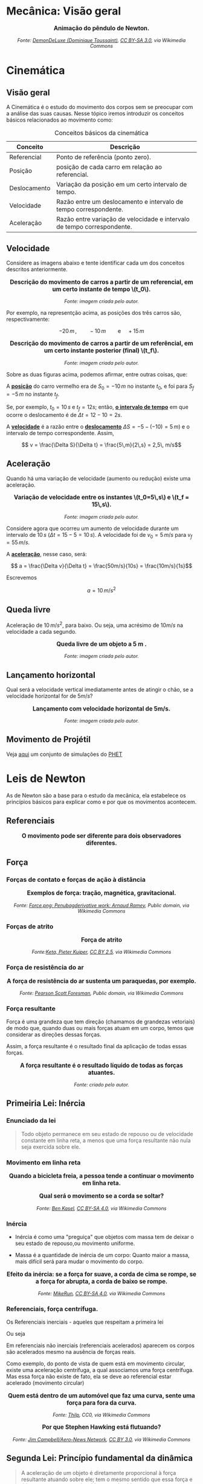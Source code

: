 #+OPTIONS: toc:t

* Mecânica: Visão geral

#+BEGIN_EXPORT html
<div style="text-align:center; max-width:700px; margin:auto;">
  <p style="font-weight:bold; font-size:1.1em;">
    Animação do pêndulo de Newton.
  </p>
  <img src="https://upload.wikimedia.org/wikipedia/commons/e/e8/Newtons_cradle_animation_book.gif"
       alt="Animação do pêndulo de Newton"
       style="width:100%; height:auto;">
  <p style="font-style:italic; font-size:0.9em;">
    Fonte: <a href="https://commons.wikimedia.org/wiki/File:Foucault_pendulum_animated.gif">DemonDeLuxe (Dominique Toussaint)</a>, <a href="http://creativecommons.org/licenses/by-sa/3.0/">CC BY-SA 3.0</a>, via Wikimedia Commons
  </p>
</div>
#+END_EXPORT



* Cinemática

** Visão geral

A Cinemática é o estudo do movimento dos corpos sem se preocupar com a
análise das suas causas. Nesse tópico iremos introduzir os conceitos
básicos relacionados ao movimento como:


#+CAPTION: Conceitos básicos da cinemática
#+ATTR_HTML: :align center
| Conceito     | Descrição                                                               |
|--------------+-------------------------------------------------------------------------|
| Referencial  | Ponto de referência (ponto zero).                                       |
| Posição      | posição de cada carro em relação ao referencial.                        |
| Deslocamento | Variação da posição em um certo intervalo de tempo.                     |
| Velocidade   | Razão entre um deslocamento e intervalo de tempo correspondente.        |
| Aceleração   | Razão entre variação de velocidade e intervalo de tempo correspondente. |


** Velocidade

Considere as imagens abaixo e tente identificar cada um dos conceitos
descritos anteriormente.

#+BEGIN_EXPORT html
<div style="text-align:center; max-width:700px; margin:auto;">
  <p style="font-weight:bold; font-size:1.1em;">
    Descrição do movimento de carros a partir de um referencial, em um certo instante de tempo \(t_0\).
  </p>
  <img src="./pictures/kinematics-1.png"
       alt="Descrição do movimento de carros"
       style="width:100%; height:auto;">
  <p style="font-style:italic; font-size:0.9em;">
    Fonte: imagem criada pelo autor.
  </p>
</div>
#+END_EXPORT

Por exemplo, na representção acima, as posições dos três carros são,
respectivamente:

\[ -20 \, m \,, \qquad -10 \, m \qquad \text{e} \quad +15\,m\]


#+BEGIN_EXPORT html
<div style="text-align:center; max-width:700px; margin:auto;">
  <p style="font-weight:bold; font-size:1.1em;">
  Descrição do movimento de carros a partir de um referêncial, em um certo instante posterior (final) \(t_f\).
  </p>
  <img src="./pictures/kinematics-2.png"
       alt="Descrição do movimento de carros -2"
       style="width:100%; height:auto;">
  <p style="font-style:italic; font-size:0.9em;">
    Fonte: imagem criada pelo autor.
  </p>
</div>
#+END_EXPORT

Sobre as duas figuras acima, podemos afirmar, entre outras coisas, que: 

A _*posição*_ do carro vermelho era de \(S_0=-10\,m\) no instante \(t_0\), e
foi para \(S_f = -5\,m\) no instante \(t_f\).

Se, por exemplo, \(t_0 = 10\,s\) e \(t_f=12 s\); então, _*o intervalo de
tempo*_ em que ocorre o deslocamento é de \(\Delta t =12-10 =2s\).

A _*velocidade*_ é a razão entre o _*deslocamento*_ \(\Delta S = -5 -(-10) =
5\, m)\)  e o intervalo de tempo correspondente. Assim,

\[ v = \frac{\Delta S}{\Delta t} = \frac{5\,m}{2\,s} = 2,5\, m/s\] 


** Aceleração

Quando há uma variação de velocidade (aumento ou redução) existe uma aceleração.



#+BEGIN_EXPORT html
<div style="text-align:center; max-width:700px; margin:auto;">
  <p style="font-weight:bold; font-size:1.1em;">
    Variação de velocidade entre os instantes \(t_0=5\,s\) e \(t_f = 15\,s\).
  </p>
  <img src="./pictures/kinematics-3.png"
       alt="Descrição do movimento de carros -3"
       style="width:100%; height:auto;">
  <p style="font-style:italic; font-size:0.9em;">
    Fonte: imagem criada pelo autor.
  </p>
</div>
#+END_EXPORT


Considere agora que ocorreu um aumento de velocidade durante um
intervalo de \(10 \, s\) (\(\Delta t = 15 - 5 = 10\,s\)). A velocidade
foi de \(v_0 = 5\,m/s\) para \(v_f=55\,m/s\).

A _*aceleração*_, nesse caso, será:

\[ a = \frac{\Delta v}{\Delta t} = \frac{50m/s}{10s} = \frac{10m/s}{1s}\]

Escrevemos

\[ a = 10\,m/s^2 \]



** Queda livre

Aceleração de \(10\,m/s^2\), para baixo. Ou seja, uma acrésimo de
\(10m/s\) na velocidade a cada segundo.

#+BEGIN_EXPORT html
<div style="text-align:center; max-width:700px; margin:auto;">
  <p style="font-weight:bold; font-size:1.1em;">
    Queda livre de um objeto a 5 m .
  </p>
  <img src="./pictures/queda_livre_sombra.gif"
       alt="queda-livre"
       style="width:80%; height:auto;">
  <p style="font-style:italic; font-size:0.9em;">
    Fonte: imagem criada pelo autor.
  </p>
</div>
#+END_EXPORT




** Lançamento horizontal

Qual será a velocidade vertical imediatamente antes de atingir o chão,
se a velocidade horizontal for de \(5m/s\)?


#+BEGIN_EXPORT html
<div style="text-align:center; max-width:700px; margin:auto;">
  <p style="font-weight:bold; font-size:1.1em;">
   Lançamento com velocidade horizontal de 5m/s.
  </p>
  <img src="./pictures/lancamento_horizontal_sombras.gif"
       alt="queda-livre"
       style="width:100%; height:auto;">
  <p style="font-style:italic; font-size:0.9em;">
    Fonte: imagem criada pelo autor.
  </p>
</div>
#+END_EXPORT






** Movimento de Projétil

Veja [[https://phet.colorado.edu/sims/html/projectile-motion/latest/projectile-motion_all.html?locale=pt_BR][aqui]] um conjunto de simulações do [[https://phet.colorado.edu/pt_BR][PHET]] 

* Leis de Newton

As de Newton são a base para o estudo da mecânica, ela estabelece os
princípios básicos para explicar como e por que os movimentos
acontecem.



** Referenciais

#+BEGIN_EXPORT html
<div style="text-align:center; max-width:700px; margin:auto;">
  <p style="font-weight:bold; font-size:1.1em;">
    O movimento pode ser diferente para dois observadores diferentes.
  </p>
  <img src="./pictures/th-3730462921.jpeg
       alt="queda-livre"
       style="width:100%; height:auto;">
  <p style="font-style:italic; font-size:0.9em;">
  </p>
</div>
#+END_EXPORT


** Força

*** Forças de contato e forças de ação à distância


#+BEGIN_EXPORT html
<div style="text-align:center; max-width:700px; margin:auto;">
  <p style="font-weight:bold; font-size:1.1em;">
    Exemplos de força: tração, magnética, gravitacional.
  </p>
  <img src="https://upload.wikimedia.org/wikipedia/commons/c/c3/Force_examples.svg"
       alt="exemplos de força 1"
       style="width:60%; height:auto;">
  <p style="font-style:italic; font-size:0.9em;">
  Fonte: <a href="https://commons.wikimedia.org/wiki/File:Force_examples.svg">Force.png: Penubagderivative work: Arnaud Ramey</a>, Public domain, via Wikimedia Commons
  </p>
</div>
#+END_EXPORT

*** Forças de atrito

#+BEGIN_EXPORT html
<div style="text-align:center; max-width:700px; margin:auto;">
  <p style="font-weight:bold; font-size:1.1em;">
    Força de atrito
  </p>
  <img src="https://upload.wikimedia.org/wikipedia/commons/d/d9/Friction.svg"
       alt="força de atrito"
       style="width:60%; height:auto;">
  <p style="font-style:italic; font-size:0.9em;">
  Fonte:<a href="https://commons.wikimedia.org/wiki/File:Friction.svg">Keta, Pieter Kuiper</a>, <a href="https://creativecommons.org/licenses/by/2.5">CC BY 2.5</a>, via Wikimedia Commons
  </p>
</div>
#+END_EXPORT



*** Força de resistência do ar


#+BEGIN_EXPORT html
<div style="text-align:center; max-width:700px; margin:auto;">
  <p style="font-weight:bold; font-size:1.1em;">
    A força de resistência do ar sustenta um paraquedas, por exemplo.
  </p>
  <img src="https://upload.wikimedia.org/wikipedia/commons/a/a8/Parachute_%28PSF%29.png"
       alt="paraquedas"
       style="width:35%; height:auto;">
  <p style="font-style:italic; font-size:0.9em;">
  Fonte: <a href="https://commons.wikimedia.org/wiki/File:Parachute_(PSF).png">Pearson Scott Foresman</a>, Public domain, via Wikimedia Commons
  </p>
</div>
#+END_EXPORT


*** Força resultante

Força é uma grandeza que tem direção (chamamos de grandezas vetoriais)
de modo que, quando duas ou mais forças atuam em um corpo, temos que
considerar as direções dessas forças.

Assim, a força resultante é o resultado final da aplicação de todas
essas forças.

#+BEGIN_EXPORT html
<div style="text-align:center; max-width:700px; margin:auto;">
  <p style="font-weight:bold; font-size:1.1em;">
    A força resultante é o resultado líquido de todas as forças atuantes. 
  </p>
  <img src="./pictures/forca-resultante.png"
       alt="força resultante"
       style="width:100%; height:auto;">
  <p style="font-style:italic; font-size:0.9em;">
Fonte: criado pelo autor.
  </p>
</div>
#+END_EXPORT

** Primeiria Lei: Inércia

*** Enunciado da lei

#+begin_quote
Todo objeto permanece em seu estado de repouso ou de velocidade constante em linha reta, a menos que uma força resultante não nula seja exercida sobre ele.
#+end_quote

*** Movimento em linha reta

#+BEGIN_EXPORT html
<div style="text-align:center; max-width:700px; margin:auto;">
  <p style="font-weight:bold; font-size:1.1em;">
    Quando a bicicleta freia, a pessoa tende a continuar o movimento em linha reta.
  </p>
  <img src="./pictures/primera_ley_de_n.png"
       alt="inercia-bicicletta"
       style="width:80%; height:auto;">
  <p style="font-style:italic; font-size:0.9em;">
  </p>
</div>
#+END_EXPORT



#+BEGIN_EXPORT html
<div style="text-align:center; max-width:700px; margin:auto;">
  <p style="font-weight:bold; font-size:1.1em;">
    Qual será o movimento se a corda se soltar?
  </p>
  <img src="https://upload.wikimedia.org/wikipedia/commons/6/66/Circular_motion_-_Newton_first_law.svg"
       alt="circular"
       style="width:50%; height:auto;">
  <p style="font-style:italic; font-size:0.9em;">
  Fonte: <a href="https://commons.wikimedia.org/wiki/File:Circular_motion_-_Newton_first_law.svg">Ben Kasel</a>, <a href="https://creativecommons.org/licenses/by-sa/4.0">CC BY-SA 4.0</a>, via Wikimedia Commons
  </p>
</div>
#+END_EXPORT



*** Inércia

- Inércia é como uma "preguiça" que objetos com massa tem de deixar o
  seu estado de repouso,ou movimento uniforme.

  
- Massa é a quantidade de inércia de um corpo:
  Quanto maior a massa, mais difícil será para mudar o movimento do corpo.



#+BEGIN_EXPORT html
<div style="text-align:center; max-width:700px; margin:auto;">
  <p style="font-weight:bold; font-size:1.1em;">
  Efeito da inércia: se a força for suave, a corda de cima se rompe, se a força for abrupta, a corda de baixo se rompe.
  </p>
  <img src="https://upload.wikimedia.org/wikipedia/commons/b/b0/Inertial-vs-gravitational-mass-experiment.svg"
       alt="inertia-string"
       style="width:50%; height:auto;">
  <p style="font-style:italic; font-size:0.9em;">
  Fonte: <a href="https://commons.wikimedia.org/wiki/File:Inertial-vs-gravitational-mass-experiment.svg">MikeRun</a>, <a href="https://creativecommons.org/licenses/by-sa/4.0">CC BY-SA 4.0</a>, via Wikimedia Commons
  </p>
</div>
#+END_EXPORT



*** Referenciais, força centrífuga.


Os Referenciais inerciais - aqueles que respeitam a primeira lei

  Ou seja

  Em referenciais não inerciais (referenciais acelerados) aparecem os
  corpos são acelerados mesmo na ausência de forças reais.

  Como exemplo, do ponto de vista de quem está em movimento circular,
  existe uma aceleração centrífuga, a qual associamos uma força
  centrífuga. Mas essa força não existe de fato, ela se deve ao
  referencial estar acelerado (movimento circular)


#+BEGIN_EXPORT html
<div style="text-align:center; max-width:700px; margin:auto;">
  <p style="font-weight:bold; font-size:1.1em;">
    Quem está dentro de um automóvel que faz uma curva, sente uma força para fora da curva.
  </p>
  <img src="https://upload.wikimedia.org/wikipedia/commons/c/c6/ForceCentrifugeDansUnVirage.png"
       alt="força-cetrífuga"
       style="width:50%; height:auto;">
  <p style="font-style:italic; font-size:0.9em;">
  Fonte: <a href="https://commons.wikimedia.org/wiki/File:ForceCentrifugeDansUnVirage.png">Thilp</a>, CC0, via Wikimedia Commons
  </p>
</div>
#+END_EXPORT






#+BEGIN_EXPORT html
<div style="text-align:center; max-width:700px; margin:auto;">
  <p style="font-weight:bold; font-size:1.1em;">
    Por que Stephen Hawking está flutuando?
  </p>
  <img src="https://upload.wikimedia.org/wikipedia/commons/0/08/Physicist_Stephen_Hawking_in_Zero_Gravity_NASA.jpg"
       alt="circular"
       style="width:70%; height:auto;">
  <p style="font-style:italic; font-size:0.9em;">
  Fonte: <a href="https://commons.wikimedia.org/wiki/File:Physicist_Stephen_Hawking_in_Zero_Gravity_NASA.jpg">Jim Campbell/Aero-News Network</a>, <a href="https://creativecommons.org/licenses/by/3.0">CC BY 3.0</a>, via Wikimedia Commons
  </p>
</div>
#+END_EXPORT





** Segunda Lei: Princípio fundamental da dinâmica

#+begin_quote
A aceleração de um objeto é diretamente proporcional à força resultante atuando sobre ele; tem o mesmo sentido que essa força e é inversamente proporcional à massa do objeto.
#+end_quote



\[a = \frac{F}{m}\]

** Terceira Lei: Ação-reação

#+begin_quote
Sempre que um objeto exerce uma força sobre outro objeto, este outro objeto exerce uma força igual e oposta sobre o primeiro.


Ou


Para cada força de ação existe sempre uma força de reação, de mesmo módulo e orientação oposta.
#+end_quote




#+BEGIN_EXPORT html
<div style="text-align:center; max-width:700px; margin:auto;">
  <p style="font-weight:bold; font-size:1.1em;">
  Par acção-reação quando uma pessoa empurra outra.
  </p>
  <img src="https://upload.wikimedia.org/wikipedia/commons/6/6d/Action-reaction-law.svg"
       alt="ação-reação1"
       style="width:50%; height:auto;">
  <p style="font-style:italic; font-size:0.9em;">
  Fonte: <a href="https://commons.wikimedia.org/wiki/File:Action-reaction-law.svg">MikeRun</a>, <a href="https://creativecommons.org/licenses/by-sa/4.0">CC BY-SA 4.0</a>, via Wikimedia Commons
  </p>
</div>
#+END_EXPORT

#+BEGIN_EXPORT html
<div style="text-align:center; max-width:700px; margin:auto;">
  <p style="font-weight:bold; font-size:1.1em;">
  Par acção-reação em forças de ação à distância, nesse exemplo, a força gravitacional.
  </p>
  <img src="https://upload.wikimedia.org/wikipedia/commons/3/3a/NewtonsLawGravitation.png"
       alt="ação-reação2-gravitacional"
       style="width:50%; height:auto;">
  <p style="font-style:italic; font-size:0.9em;">
  Fonte: <a href="https://commons.wikimedia.org/wiki/File:NewtonsLawGravitation.png">Svjo</a>, <a href="https://creativecommons.org/licenses/by-sa/4.0">CC BY-SA 4.0</a>, via Wikimedia Commons
  </p>
</div>
#+END_EXPORT


** Força peso

** Diagramas de força

** Aplicações

* Leis de Conservação: Energia, momento linear e momento angular

* Gravitação

* Mecânica dos Fluidos
A mecânica dos fluidos estuda o comportamento de líquidos e gases em repouso ou em movimento.

(Conteúdo a ser adicionado.)

* Exercícios, Questões e Problemas

[[file:quest-fis1-u2.org][Unidade 2]]


